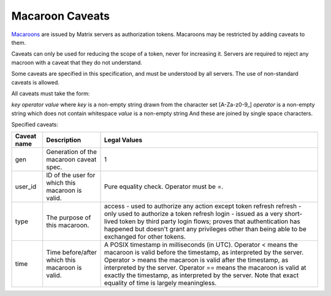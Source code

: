 Macaroon Caveats
================

`Macaroons`_ are issued by Matrix servers as authorization tokens. Macaroons may be restricted by adding caveats to them.

.. _Macaroons: http://theory.stanford.edu/~ataly/Papers/macaroons.pdf

Caveats can only be used for reducing the scope of a token, never for increasing it. Servers are required to reject any macroon with a caveat that they do not understand.

Some caveats are specified in this specification, and must be understood by all servers. The use of non-standard caveats is allowed.

All caveats must take the form:

`key` `operator` `value`
where `key` is a non-empty string drawn from the character set [A-Za-z0-9_]
`operator` is a non-empty string which does not contain whitespace
`value` is a non-empty string
And these are joined by single space characters.

Specified caveats:

+-------------+--------------------------------------------------+------------------------------------------------------------------------------------------------+
| Caveat name | Description                                      | Legal Values                                                                                   |
+=============+==================================================+================================================================================================+
| gen         | Generation of the macaroon caveat spec.          | 1                                                                                              |
+-------------+--------------------------------------------------+------------------------------------------------------------------------------------------------+
| user_id     | ID of the user for which this macaroon is valid. | Pure equality check. Operator must be =.                                                       |
+-------------+--------------------------------------------------+------------------------------------------------------------------------------------------------+
| type        | The purpose of this macaroon.                    | access - used to authorize any action except token refresh                                     |
|             |                                                  | refresh - only used to authorize a token refresh                                               |
|             |                                                  | login - issued as a very short-lived token by third party login flows; proves that             |
|             |                                                  | authentication has happened but doesn't grant any privileges other than being able to be       |
|             |                                                  | exchanged for other tokens.                                                                    |
+-------------+--------------------------------------------------+------------------------------------------------------------------------------------------------+
| time        | Time before/after which this macaroon is valid.  | A POSIX timestamp in milliseconds (in UTC).                                                    |
|             |                                                  | Operator < means the macaroon is valid before the timestamp, as interpreted by the server.     |
|             |                                                  | Operator > means the macaroon is valid after the timestamp, as interpreted by the server.      |
|             |                                                  | Operator == means the macaroon is valid at exactly the timestamp, as interpreted by the server.|
|             |                                                  | Note that exact equality of time is largely meaningless.                                       |
+-------------+--------------------------------------------------+------------------------------------------------------------------------------------------------+
